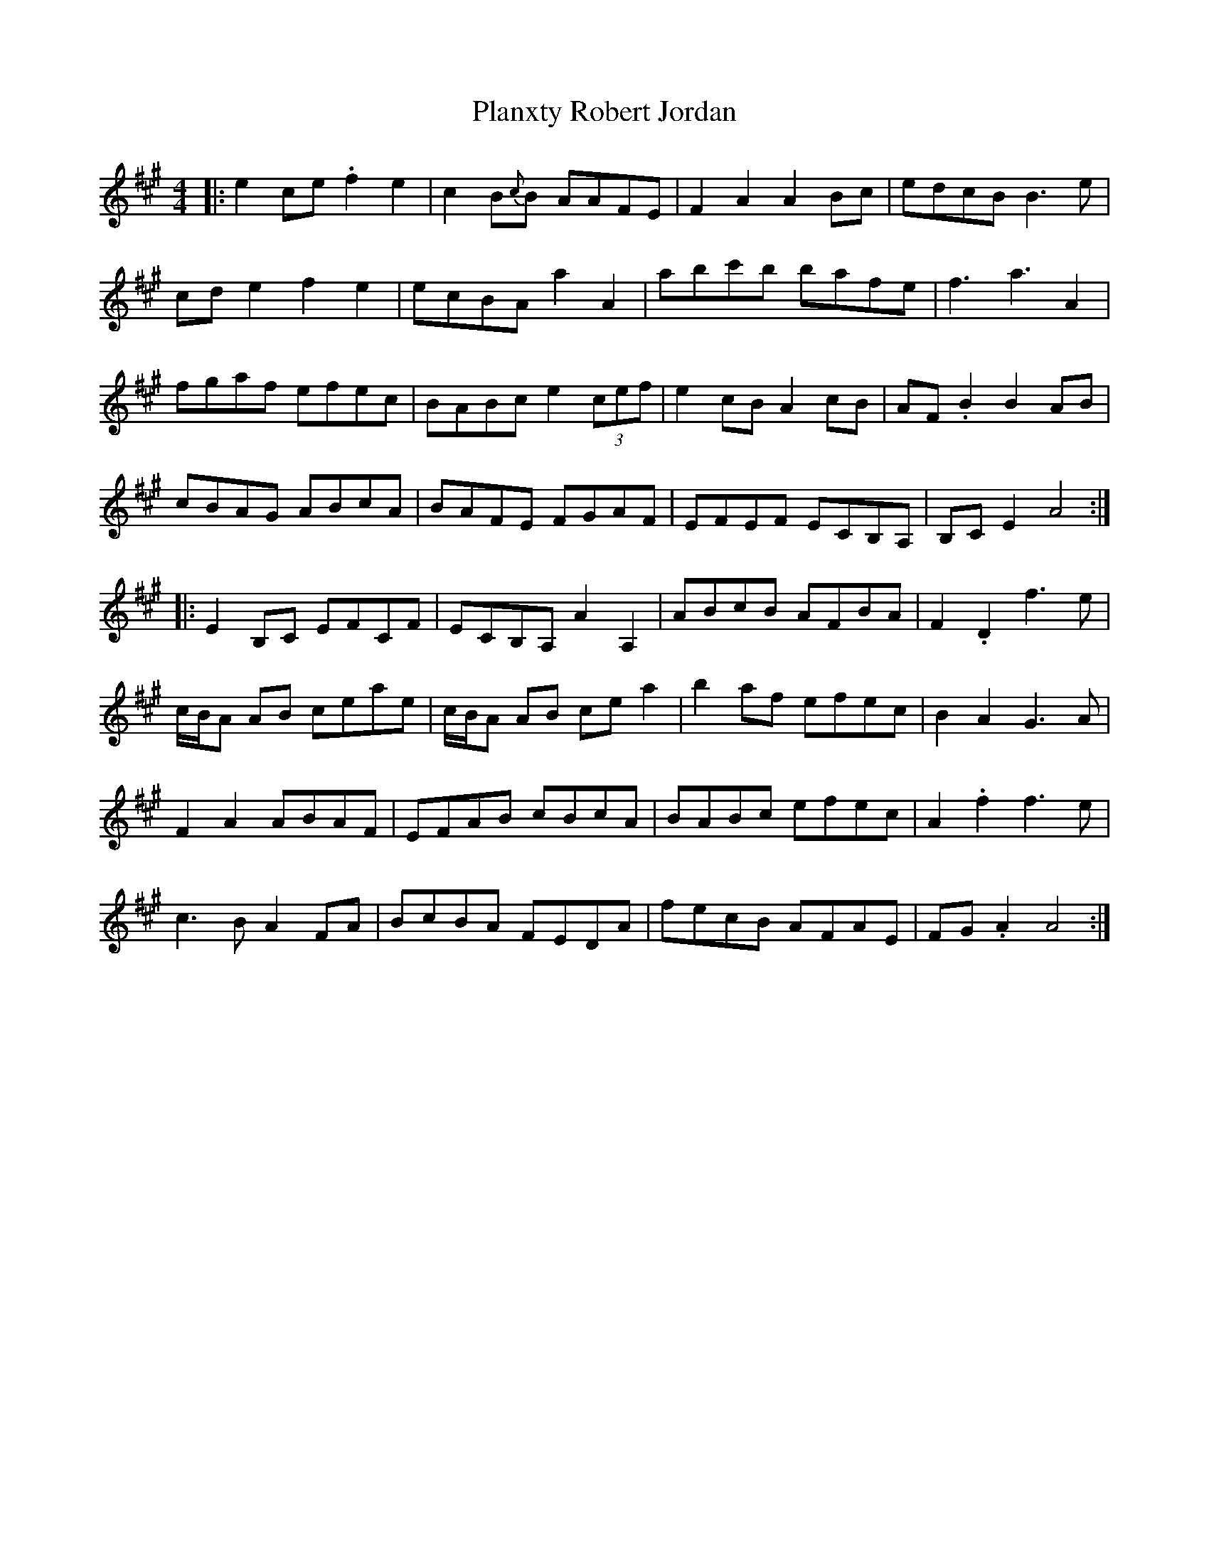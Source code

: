 X: 32607
T: Planxty Robert Jordan
R: hornpipe
M: 4/4
K: Amajor
|:e2 ce .f2 e2|c2 B{c}B AAFE|F2 A2 A2 Bc|edcB B3 e|
cd e2 f2 e2|ecBA a2 A2|abc'b bafe|f3 a3 A2|
fgaf efec|BABc e2 (3cef|e2 cB A2 cB|AF .B2 B2 AB|
cBAG ABcA|BAFE FGAF|EFEF ECB,A,|B,C E2 A4:|
|:E2 B,C EFCF|ECB,A, A2 A,2|ABcB AFBA|F2 .D2 f3 e|
c/B/A AB ceae|c/B/A AB ce a2|b2 af efec|B2 A2 G3 A|
F2 A2 ABAF|EFAB cBcA|BABc efec|A2 .f2 f3 e|
c3 B A2 FA|BcBA FEDA|fecB AFAE|FG .A2 A4:|

